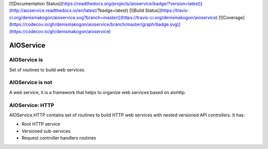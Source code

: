 [![Documentation Status](https://readthedocs.org/projects/aioservice/badge/?version=latest)](http://aioservice.readthedocs.io/en/latest/?badge=latest)
[![Build Status](https://travis-ci.org/denismakogon/aioservice.svg?branch=master)](https://travis-ci.org/denismakogon/aioservice)
[![Coverage](https://codecov.io/gh/denismakogon/aioservice/branch/master/graph/badge.svg)](https://codecov.io/gh/denismakogon/aioservice)

AIOService
==========

AIOService is
-------------

Set of routines to build web services.


AIOService is not
-----------------

A web service, it is a framework that helps to organize web services based on aiohttp.


AIOService: HTTP
----------------

AIOService.HTTP contains set of routines to build HTTP web services with nested versioned API controllers.
It has:

* Root HTTP service
* Versioned sub-services
* Request controller handlers routines



